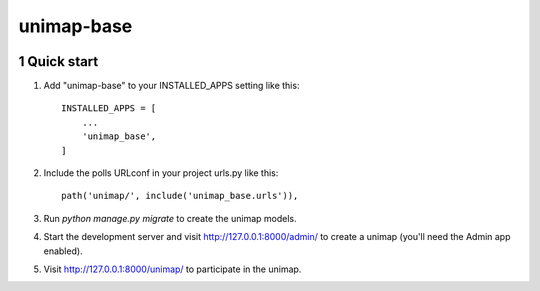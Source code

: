 unimap-base
###########

 |circle| |coverage| |pyup| |pyup-python3| |code climate|

.. class:: no-web no-pdf

.. section-numbering::

Quick start
===========

1. Add "unimap-base" to your INSTALLED_APPS setting like this::

    INSTALLED_APPS = [
        ...
        'unimap_base',
    ]

2. Include the polls URLconf in your project urls.py like this::

    path('unimap/', include('unimap_base.urls')),

3. Run `python manage.py migrate` to create the unimap models.

4. Start the development server and visit http://127.0.0.1:8000/admin/
   to create a unimap (you'll need the Admin app enabled).

5. Visit http://127.0.0.1:8000/unimap/ to participate in the unimap.

.. |circle| image:: https://circleci.com/gh/kkiyama117/unimap-base.svg?style=svg
    :target: https://circleci.com/gh/kkiyama117/unimap-base

.. |coverage| image:: https://codecov.io/gh/kkiyama117/unimap-base/branch/master/graph/badge.svg
    :target: https://codecov.io/gh/kkiyama117/unimap-base

.. |pyup| image:: https://pyup.io/repos/github/kkiyama117/unimap-base/shield.svg
    :target: https://pyup.io/repos/github/kkiyama117/unimap-base/
    :alt: Updates

.. |pyup-python3| image:: https://pyup.io/repos/github/kkiyama117/unimap-base/python-3-shield.svg
    :target: https://pyup.io/repos/github/kkiyama117/unimap-base/
    :alt: Python 3

.. |code climate| image:: https://api.codeclimate.com/v1/badges/7aeba9eb7f370776b9d4/maintainability
   :target: https://codeclimate.com/github/kkiyama117/unimap-base/maintainability
   :alt: Maintainability
